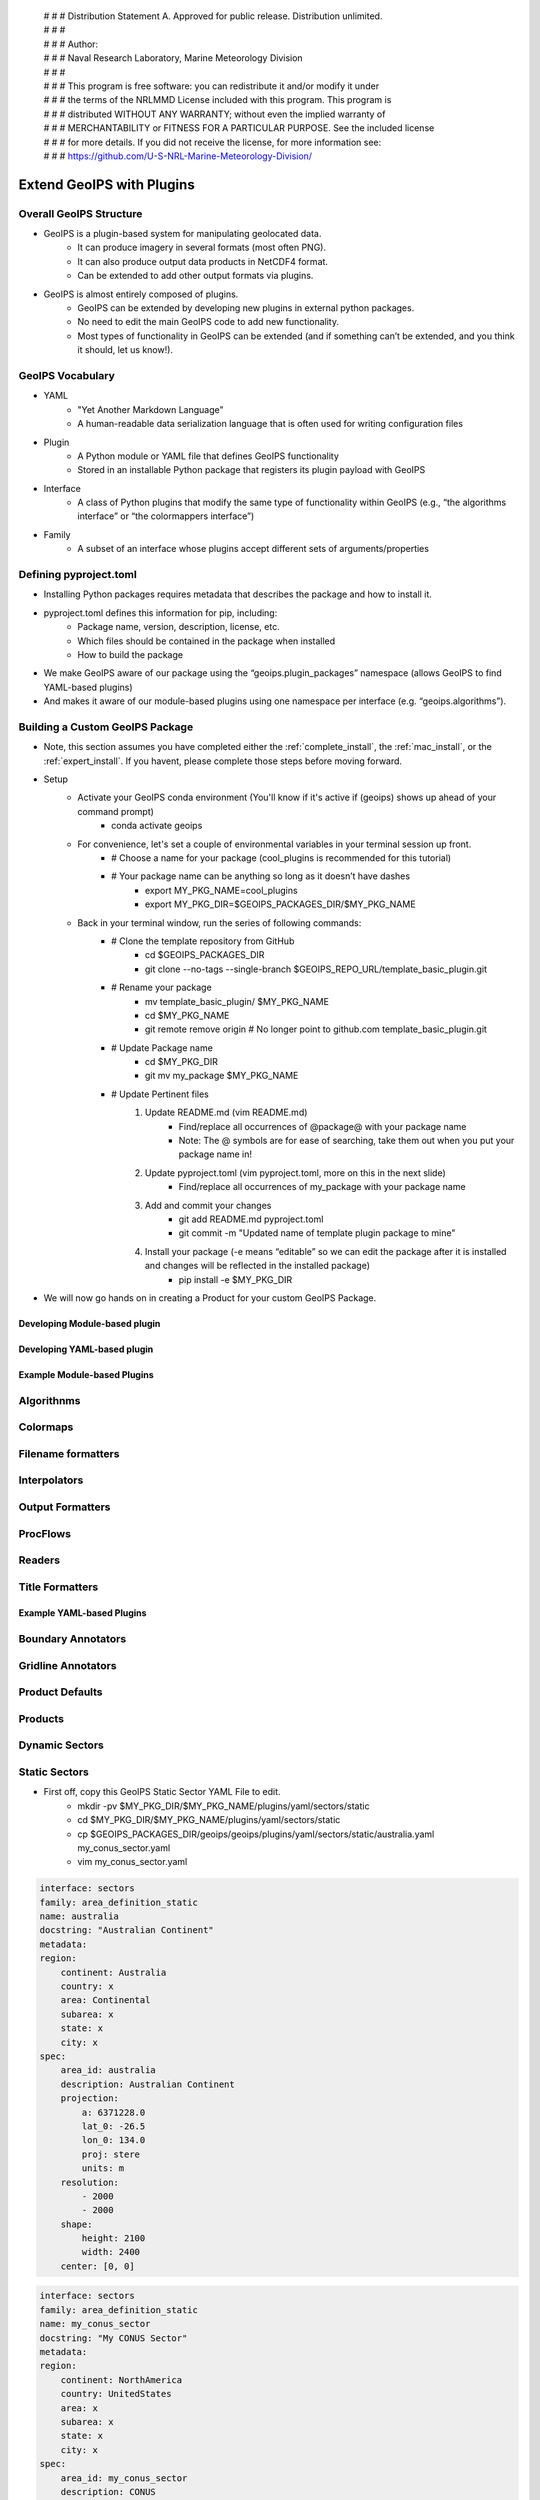  | # # # Distribution Statement A. Approved for public release. Distribution unlimited.
 | # # #
 | # # # Author:
 | # # # Naval Research Laboratory, Marine Meteorology Division
 | # # #
 | # # # This program is free software: you can redistribute it and/or modify it under
 | # # # the terms of the NRLMMD License included with this program. This program is
 | # # # distributed WITHOUT ANY WARRANTY; without even the implied warranty of
 | # # # MERCHANTABILITY or FITNESS FOR A PARTICULAR PURPOSE. See the included license
 | # # # for more details. If you did not receive the license, for more information see:
 | # # # https://github.com/U-S-NRL-Marine-Meteorology-Division/

**************************
Extend GeoIPS with Plugins
**************************

Overall GeoIPS Structure
------------------------

* GeoIPS is a plugin-based system for manipulating geolocated data.
    * It can produce imagery in several formats (most often PNG).
    * It can also produce output data products in NetCDF4 format.
    * Can be extended to add other output formats via plugins.

* GeoIPS is almost entirely composed of plugins.
    * GeoIPS can be extended by developing new plugins in external python packages.
    * No need to edit the main GeoIPS code to add new functionality.
    * Most types of functionality in GeoIPS can be extended (and if something can’t be
      extended, and you think it should, let us know!).

GeoIPS Vocabulary
-----------------

* YAML
    * "Yet Another Markdown Language"
    * A human-readable data serialization language that is often used for writing
      configuration files
* Plugin
    * A Python module or YAML file that defines GeoIPS functionality
    * Stored in an installable Python package that registers its plugin payload with
      GeoIPS
* Interface
    * A class of Python plugins that modify the same type of functionality within GeoIPS
      (e.g., “the algorithms interface” or “the colormappers interface”)
* Family
    * A subset of an interface whose plugins accept different sets of
      arguments/properties

Defining pyproject.toml
-----------------------

* Installing Python packages requires metadata that describes the package and how to
  install it.

* pyproject.toml defines this information for pip, including:
    * Package name, version, description, license, etc.
    * Which files should be contained in the package when installed
    * How to build the package

* We make GeoIPS aware of our package using the “geoips.plugin_packages” namespace
  (allows GeoIPS to find YAML-based plugins)

* And makes it aware of our module-based plugins using one namespace per interface
  (e.g. “geoips.algorithms”).

Building a Custom GeoIPS Package
------------------------------------------------

* Note, this section assumes you have completed either the :ref:`complete_install`,
  the :ref:`mac_install`, or the :ref:`expert_install`. If you havent, please complete
  those steps before moving forward.

* Setup
    * Activate your GeoIPS conda environment (You'll know if it's active if (geoips) shows up ahead of your command prompt)
        * conda activate geoips
    * For convenience, let's set a couple of environmental variables in your terminal session up front.
        * # Choose a name for your package (cool_plugins is recommended for
          this tutorial)
        * # Your package name can be anything so long as it doesn’t have dashes
            * export MY_PKG_NAME=cool_plugins
            * export MY_PKG_DIR=$GEOIPS_PACKAGES_DIR/$MY_PKG_NAME
    * Back in your terminal window, run the series of following commands:
        * # Clone the template repository from GitHub
            * cd $GEOIPS_PACKAGES_DIR
            * git clone --no-tags --single-branch $GEOIPS_REPO_URL/template_basic_plugin.git
        * # Rename your package
            * mv template_basic_plugin/ $MY_PKG_NAME
            * cd $MY_PKG_NAME
            * git remote remove origin  # No longer point to github.com template_basic_plugin.git
        * # Update Package name
            * cd $MY_PKG_DIR
            * git mv my_package $MY_PKG_NAME
        * # Update Pertinent files
            #. Update README.md (vim README.md)
                * Find/replace all occurrences of @package@ with your package name
                * Note: The @ symbols are for ease of searching, take them out when you
                  put your package name in!
            #. Update pyproject.toml (vim pyproject.toml, more on this in the next slide)
                * Find/replace all occurrences of my_package with your package name
            #. Add and commit your changes
                * git add README.md pyproject.toml
                * git commit -m "Updated name of template plugin package to mine"
            #. Install your package (-e means “editable” so we can edit the package after it is installed and changes will be reflected in the installed package)
	            * pip install -e $MY_PKG_DIR
* We will now go hands on in creating a Product for your custom GeoIPS Package.

Developing Module-based plugin
==============================

Developing YAML-based plugin
============================

Example Module-based Plugins
============================

Algorithnms
-----------

Colormaps
---------

Filename formatters
-------------------

Interpolators
-------------

Output Formatters
-----------------

ProcFlows
---------

Readers
-------

Title Formatters
----------------

Example YAML-based Plugins
==========================

Boundary Annotators
-------------------

Gridline Annotators
-------------------

Product Defaults
----------------

Products
--------

Dynamic Sectors
---------------

Static Sectors
--------------

* First off, copy this GeoIPS Static Sector YAML File to edit.
    * mkdir -pv $MY_PKG_DIR/$MY_PKG_NAME/plugins/yaml/sectors/static
    * cd $MY_PKG_DIR/$MY_PKG_NAME/plugins/yaml/sectors/static
    * cp $GEOIPS_PACKAGES_DIR/geoips/geoips/plugins/yaml/sectors/static/australia.yaml
      my_conus_sector.yaml
    * vim my_conus_sector.yaml

.. code-block:: yaml

    interface: sectors
    family: area_definition_static
    name: australia
    docstring: "Australian Continent"
    metadata:
    region:
        continent: Australia
        country: x
        area: Continental
        subarea: x
        state: x
        city: x
    spec:
        area_id: australia
        description: Australian Continent
        projection:
            a: 6371228.0
            lat_0: -26.5
            lon_0: 134.0
            proj: stere
            units: m
        resolution:
            - 2000
            - 2000
        shape:
            height: 2100
            width: 2400
        center: [0, 0]

.. code-block:: yaml

    interface: sectors
    family: area_definition_static
    name: my_conus_sector
    docstring: "My CONUS Sector"
    metadata:
    region:
        continent: NorthAmerica
        country: UnitedStates
        area: x
        subarea: x
        state: x
        city: x
    spec:
        area_id: my_conus_sector
        description: CONUS
        projection:
            a: 6371228.0
            lat_0: 37.0
            lon_0: -96.0
            proj: eqc # Describes the Projection Type (from PROJ Projections)
            units: m
        resolution:
            - 3000 # The resolution of each pixel in meters (x, y)
            - 3000
        shape:
            height: 1000
            width: 2200
        center: [0, 0]

* The code blocks above depict the changes you will need to make to create a custom
  conus sector plugin. While you can leave the metadata untouched, it is very helpful to
  have additional information about the sector being displayed, not only for the backend
  of GeoIPS, but also for people using this sector plugin.

* Once you’ve made the appropriate changes, you will be ready to use your custom sector
  plugin with CLAVR-x data.

* The commands you ran in the previous slide create a custom conus sector.
  my_conus_sector.yaml will be an example plugin, showing you that you can create
  sectors just like conus.yaml, to your own specifications.

* To quickly check whether or not you like the shape and resolution of your custom sector, you can use the command line function create_sector_image.
* This will plot and save images containing the borders and coastlines of the inputted sectors. For example, to test your custom sector, run the following:
    * cd $MY_PKG_DIR/$MY_PKG_NAME/
    * create_sector_image my_conus_sector

* Once completed, open the my_conus_sector.png image to see what your sector will look
  like.

.. image:: ../images/command_line_examples/my_conus_sector.png
   :width: 800

* Using Your Custom Static Sector
    * To use my_conus_sector.yaml in your test script, simply replace *‘--sector_list
      conus’* with *‘--sector_list my_conus_sector’*. This change means that
      clavrx.conus_annotated.my-cloud-top-height.sh will use the sector you just
      created, rather than the GeoIPS conus sector we’ve been using previously.
    * cd $MY_PKG_DIR/tests/scripts
    * cp clavrx.conus_annotated.my-cloud-top-height.sh clavrx.my_conus_sector.my-cloud-top-height.sh
    * vim clavrx.my_conus_sector.my-cloud-top-height.sh
    * $MY_PKG_DIR/tests/scripts/clavrx.my_conus_sector.my-cloud-top-height.sh

* Output

.. image:: ../images/command_line_examples/my_conus_sector_cth.png
   :width: 800


ProcFlow Configurations
-----------------------
